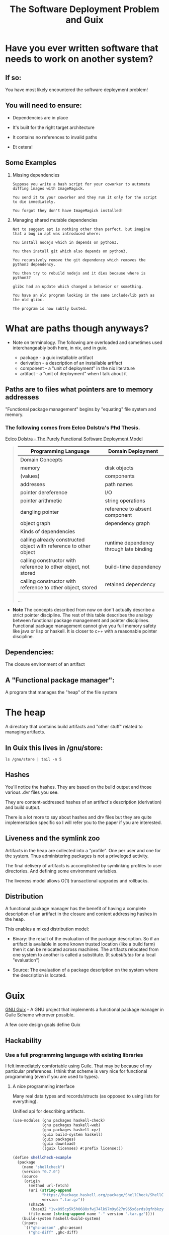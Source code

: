 #+title: The Software Deployment Problem and Guix

* Have you ever written software that needs to work on another system?

** If so:

   You have most likely encountered the software deployment problem!

** You will need to ensure:

   - Dependencies are in place

   - It's built for the right target architecture

   - It contains no references to invalid paths

   - Et cetera!

** Some Examples

   1. Missing dependencies
      #+begin_example
      Suppose you write a bash script for your coworker to automate
      diffing images with ImageMagick.

      You send it to your coworker and they run it only for the script
      to die immediately.

      You forgot they don't have ImageMagick installed!
      #+end_example

   2. Managing shared mutable dependencies
      #+begin_example
      Not to suggest apt is nothing other than perfect, but imagine
      that a bug in apt was introduced where:

      You install nodejs which in depends on python3.

      You then install git which also depends on python3.

      You recursively remove the git dependency which removes the
      python3 dependency.

      You then try to rebuild nodejs and it dies because where is
      python3?
      #+end_example

      #+begin_example
      glibc had an update which changed a behavior or something.

      You have an old program looking in the same include/lib path as
      the old glibc.

      The program is now subtly busted.
      #+end_example

* What are paths though anyways?

  - Note on terminology. The following are overloaded and sometimes
    used interchangeably both here, in nix, and in guix.

    + package - a guix installable artifact
    + derivation - a description of an installable artifact
    + component - a "unit of deployment" in the nix literature
    + artifact - a "unit of deployment" when I talk about it

** Paths are to files what pointers are to memory addresses

   "Functional package management" begins by "equating" file
   system and memory.

*** The following comes from Eelco Dolstra's Phd Thesis.

    [[https://nixos.org/~eelco/pubs/phd-thesis.pdf][Eelco Dolstra - The Purely Functional Software Deployment Model]]

   #+begin_quote

   | Programming Language                                              | Domain Deployment                       |
   |-------------------------------------------------------------------+-----------------------------------------|
   | Domain Concepts                                                   |                                         |
   |-------------------------------------------------------------------+-----------------------------------------|
   | memory                                                            | disk objects                            |
   | (values)                                                          | components                              |
   | addresses                                                         | path names                              |
   | pointer dereference                                               | I/O                                     |
   | pointer arithmetic                                                | string operations                       |
   | dangling pointer                                                  | reference to absent component           |
   | object graph                                                      | dependency graph                        |
   |-------------------------------------------------------------------+-----------------------------------------|
   | Kinds of dependencies                                             |                                         |
   |-------------------------------------------------------------------+-----------------------------------------|
   | calling already constructed object with reference to other object | runtime dependency through late binding |
   | calling constructor with reference to other object, not stored    | build-time dependency                   |
   | calling constructor with reference to other object, stored        | retained dependency                     |

   ...
   #+end_quote

   - *Note* The concepts described from now on don't actually describe
     a strict pointer discipline. The rest of this table describes the
     analogy between functional package management and pointer
     disciplines. Functional package management cannot give you full
     memory safety like java or lisp or haskell.  It is closer to c++
     with a reasonable pointer discipline.

** Dependencies:

   The closure environment of an artifact

** A "Functional package manager":

   A program that manages the "heap" of the file system

* The heap

  A directory that contains build artifacts and "other stuff" related
  to managing artifacts.

** In Guix this lives in /gnu/store:

  #+begin_src shell
  ls /gnu/store | tail -n 5
  #+end_src

** Hashes

   You'll notice the hashes. They are based on the build output and
   those various .dvr files you see.

   They are content-addressed hashes of an artifact's description
   (derivation) and build output.

   There is a lot more to say about hashes and drv files but they are
   quite implementation specific so I will refer you to the paper
   if you are interested.

** Liveness and the symlink zoo

   Artifacts in the heap are collected into a "profile".  One per user
   and one for the system.  Thus administering packages is not a
   priveleged activity.

   The final delivery of artifacts is accomplished by symlinking
   profiles to user directories. And defining some environment
   variables.


  The liveness model allows O(1) transactional upgrades and rollbacks.

** Distribution

  A functional package manager has the benefit of having a complete
  description of an artifact in the closure and content addressing
  hashes in the heap.

  This enables a mixed distribution model:

  - Binary: the result of the evaluation of the package
    description. So if an artifact is available in some known trusted
    location (like a build farm) then it can be relocated across
    machines. The artifacts relocated from one system to another is
    called a substitute. (It /substitutes/ for a local "evaluation")


  - Source: The evaluation of a package description on the system
    where the description is located.

* Guix

  [[http://guix.gnu.org/][GNU Guix]] - A GNU project that implements a functional package
  manager in Guile Scheme wherever possible.

  A few core design goals define Guix

** Hackability

*** Use a full programming language with existing libraries

    I felt immediately comfortable using Guile.  That
    may be because of my particular preferences. I think
    that scheme is very nice for functional programming (even if you
    are used to types).

**** A nice programming interface

     Many real data types and records/structs (as opposed to using
     lists for everything).

     Unified api for describing artifacts.

     #+begin_src scheme :results output
     (use-modules (gnu packages haskell-check)
                  (gnu packages haskell-web)
                  (gnu packages haskell-xyz)
                  (guix build-system haskell)
                  (guix packages)
                  (guix download)
                  ((guix licenses) #:prefix license:))

     (define shellcheck-example
       (package
         (name "shellcheck")
         (version "0.7.0")
         (source
          (origin
            (method url-fetch)
            (uri (string-append
                  "https://hackage.haskell.org/package/ShellCheck/ShellCheck-"
                  version ".tar.gz"))
            (sha256
             (base32 "1vx895cp5k5h0680xfwj74lk97m9y627n965x6srds0gfnbkzy9s"))
            (file-name (string-append name "-" version ".tar.gz"))))
         (build-system haskell-build-system)
         (inputs
          `(("ghc-aeson" ,ghc-aeson)
            ("ghc-diff" ,ghc-diff)
            ("ghc-quickcheck" ,ghc-quickcheck)
            ("ghc-regex-tdfa" ,ghc-regex-tdfa)))
         (home-page "https://github.com/koalaman/shellcheck")
         (synopsis "Static analysis for shell scripts")
         (description "@code{shellcheck} provides static analysis for
     @command{bash} and @command{sh} shell scripts.
     It gives warnings and suggestions in order to:

     @enumerate
     @item Point out and clarify typical beginner's syntax issues that cause
     a shell to give cryptic error messages.
     @item Point out and clarify typical intermediate level semantic problems
     that cause a shell to behave strangely and counter-intuitively.
     @item Point out subtle caveats, corner cases and pitfalls that may cause an
     advanced user's otherwise working script to fail under future circumstances.
     @end enumerate")
         (license license:gpl3+)))

     (format #t "~A~%" shellcheck-example)
     #+end_src

**** Quotation and staging code for building

     The idea of quotation is really nice for package description.
     Package builds are described in quoted scheme. There is more
     though. Sometimes evaluation needs to be delayed until build
     time. This is solved by G-Expressions - a library to talk
     about the store/heap and what to do with it.

     The following refers to something in the store. Nothing we can
     talk about locally.

     #+begin_src scheme
     (use-modules (guix gexp)
                  (gnu packages shells))
     (format #t "~A~%" #~(string-append #$fish "/bin/fish"))
     #+end_src

*** Some utilities to smooth out the hacking experience

    - guix repl - drop into a guile repl with the guix modules loaded

      #+begin_src shell
      guix repl
      #+end_src

    - guix edit - jump to the source of an artifact in ~$EDITOR~

      #+begin_src shell
      guix edit ghc
      #+end_src

    - guix import {crate,hackage,stackage,elpa} and more

      Implemented in scheme and part of the official cli.

*** Documentation

    Good documentation. Available locally and on the web.
    (Both Guile and Guix!)

    - [[https://guix.gnu.org/manual/en/][The Guix Manual]]

      #+begin_example
      info guix
      #+end_example

    - [[https://www.gnu.org/software/guile/manual/][The Guile Manual]]

      #+begin_example
      info guile
      #+end_example

** Bootstrapping

   Bootstrapping is a goal of many people in the project.

   - Rustc - bootstrapped from mrustc at rust version 19

   - [[https://www.gnu.org/software/mes/][GNU Mes]] - Created to reduce the binary seed in Guix (also to
     address trusting trust attacks)

   - GHC - An effort was made to bootstrap from HUGs, though ongoing

   - SML - A current effort ongoing to bootstrap NJ SML

** Reproducibility

   It is a strong desire to find and reduce non-determinism in
   artifact builds. This is hard though, and there is nothing stopping
   unreproducible descriptions from getting in.

   Tools for detection exist and determinism checking is a requirement
   for patches to be merged.

   #+begin_example
   guix build --rounds=N --check shellcheck-example
   #+end_example

** Free Software

   - No binary blobs whenever possible (deblobbed linux-libre kernel)

   - No proprietary licensing in official repo.

** Nice communities

   A "modern" GNU project, complete with code of conduct.

** Not strictly design goals, but other cool stuff going on

   - GNU Hurd support is an active area of work

   - High Performance Computing is quite actively supported

   - Forthcoming formal methods working group

** [[http://guix.gnu.org/contact/][Official communication channels]]

   - #guix on irc

   - active help, devel, and info mailing lists

   - issues and patches managed via debbugs
